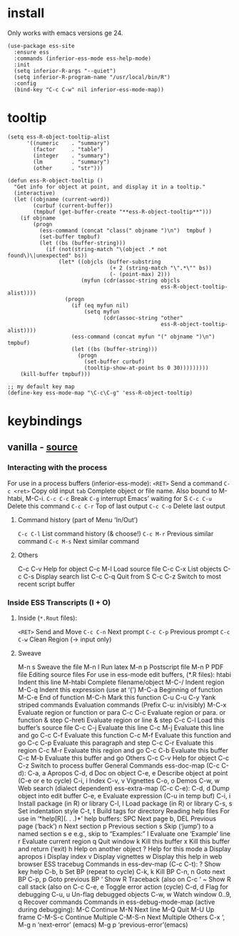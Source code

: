 #+PROPERTY: header-args :tangle (expand-file-name "~/.emacs.d/ek-el-files/prog/ek-R.el")

* install
Only works with emacs versions ge 24.
#+BEGIN_SRC elisp 
(use-package ess-site
  :ensure ess
  :commands (inferior-ess-mode ess-help-mode)
  :init
  (setq inferior-R-args "--quiet")
  (setq inferior-R-program-name "/usr/local/bin/R")
  :config
  (bind-key "C-c C-w" nil inferior-ess-mode-map))
#+END_SRC

* tooltip
#+BEGIN_SRC elisp 
(setq ess-R-object-tooltip-alist
      '((numeric    . "summary")
        (factor     . "table")
        (integer    . "summary")
        (lm         . "summary")
        (other      . "str")))

(defun ess-R-object-tooltip ()
  "Get info for object at point, and display it in a tooltip."
  (interactive)
  (let ((objname (current-word))
        (curbuf (current-buffer))
        (tmpbuf (get-buffer-create "**ess-R-object-tooltip**")))
    (if objname
        (progn
          (ess-command (concat "class(" objname ")\n")  tmpbuf )
          (set-buffer tmpbuf)
          (let ((bs (buffer-string)))
            (if (not(string-match "\(object .* not found\)\|unexpected" bs))
                (let* ((objcls (buffer-substring
                                (+ 2 (string-match "\".*\"" bs))
                                (- (point-max) 2)))
                       (myfun (cdr(assoc-string objcls
                                                ess-R-object-tooltip-alist))))
                  (progn
                    (if (eq myfun nil)
                        (setq myfun
                              (cdr(assoc-string "other"
                                                ess-R-object-tooltip-alist))))
                    (ess-command (concat myfun "(" objname ")\n") tmpbuf)
                    (let ((bs (buffer-string)))
                      (progn
                        (set-buffer curbuf)
                        (tooltip-show-at-point bs 0 30)))))))))
    (kill-buffer tmpbuf)))

;; my default key map
(define-key ess-mode-map "\C-c\C-g" 'ess-R-object-tooltip)
#+END_SRC

* keybindings

** vanilla - [[http://ess.r-project.org/refcard.pdf][source]]

*** Interacting with the process
For use in a process buffers (inferior-ess-mode):
~<RET>~ Send a command
~C-c <ret>~ Copy old input
~tab~ Complete object or file name. Also bound to M-htabi, M-C-i.
~C-c C-c~ Break
~C-g~ interrupt Emacs’ waiting for S
~C-c C-u~ Delete this command
~C-c C-r~ Top of last output
~C-c C-o~ Delete last output

**** Command history (part of Menu ‘In/Out’)
~C-c C-l~ List command history (& choose!)
~C-c M-r~ Previous similar command
~C-c M-s~ Next similar command

**** Others
C-c C-v Help for object
C-c M-l Load source file
C-c C-x List objects
C-c C-s Display search list
C-c C-q Quit from S
C-c C-z Switch to most recent script buffer

*** Inside ESS Transcripts (I + O)

**** Inside (~*.Rout~ files):
~<RET>~ Send and Move
~C-c C-n~ Next prompt
~C-c C-p~ Previous prompt
~C-c C-w~ Clean Region (→ input only)

**** Sweave
M-n s Sweave the file
M-n l Run latex
M-n p Postscript file
M-n P PDF file
Editing source files
For use in ess-mode edit buffers, (*.R files):
htabi Indent this line
M-htabi Complete filename/object
M-C-/ Indent region
M-C-q Indent this expression (use at ‘{’)
M-C-a Beginning of function
M-C-e End of function
M-C-h Mark this function
C-u C-u C-y Yank striped commands
Evaluation commands (Prefix C-u: in/visibly)
M-C-x Evaluate region or function or para
C-c C-c Evaluate region or para. or function & step
C-hreti Evaluate region or line & step
C-c C-l Load this buffer’s source file
C-c C-j Evaluate this line
C-c M-j Evaluate this line and go
C-c C-f Evaluate this function
C-c M-f Evaluate this function and go
C-c C-p Evaluate this paragraph and step
C-c C-r Evaluate this region
C-c M-r Evaluate this region and go
C-c C-b Evaluate this buffer
C-c M-b Evaluate this buffer and go
Others
C-c C-v Help for object
C-c C-z Switch to process buffer
General Commands
ess-doc-map (C-c C-d):
C-a, a Apropos
C-d, d Doc on object
C-e, e Describe object at point (C-e or e to cycle)
C-i, i Index
C-v, v Vignettes
C-o, o Demos
C-w, w Web search (dialect dependent)
ess-extra-map (C-c C-e):
C-d, d Dump object into edit buffer
C-e, e Evaluate expression (C-u in temp buf)
C-i, i Install package (in R) or library
C-l, l Load package (in R) or library
C-s, s Set indentation style
C-t, t Build tags for directory
Reading help files
For use in ‘*help[R](. . .)*’ help buffers:
SPC Next page
b, DEL Previous page (‘back’)
n Next section
p Previous section
s Skip (‘jump’) to a named section
s e e.g., skip to “Examples:”
l Evaluate one ‘Example’ line
r Evaluate current region
q Quit window
k Kill this buffer
x Kill this buffer and return (‘exit)
h Help on another object
? Help for this mode
a Display apropos
i Display index
v Display vignettes
w Display this help in web browser
ESS tracebug
Commands in ess-dev-map (C-c C-t):
? Show key help
C-b, b Set BP (repeat to cycle)
C-k, k Kill BP
C-n, n Goto next BP
C-p, p Goto previous BP
‘ Show R Traceback (also on C-c ‘
~ Show R call stack (also on C-c
C-e, e Toggle error action (cycle)
C-d, d Flag for debugging
C-u, u Un-flag debugged objects
C-w, w Watch window
0..9, q Recover commands
Commands in ess-debug-mode-map
(active during debugging):
M-C Continue
M-N Next line
M-Q Quit
M-U Up frame
C-M-S-c Continue Multiple
C-M-S-n Next Multiple
Others
C-x ‘, M-g n ‘next-error’ (emacs)
M-g p ‘previous-error’(emacs)
